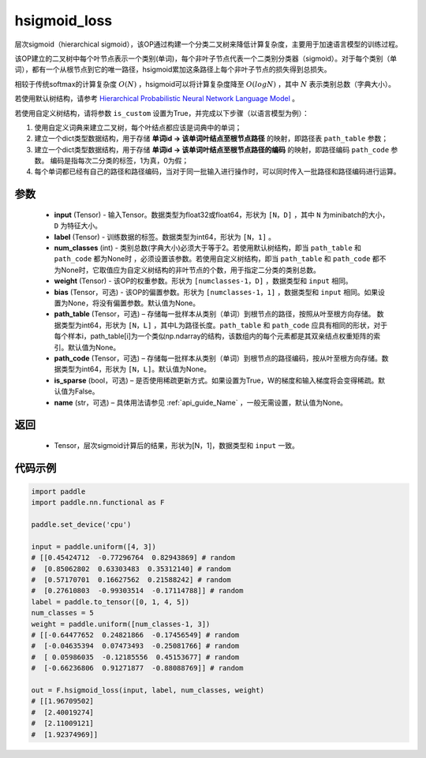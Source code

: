 .. _cn_api_nn_functional_hsigmoid_loss:

hsigmoid_loss
-------------------------------

.. py:function:: paddle.nn.functional.hsigmoid_loss(input, label, num_classes, weight, bias=None, path_table=None, path_code=None, is_sparse=False, name=None)

层次sigmoid（hierarchical sigmoid），该OP通过构建一个分类二叉树来降低计算复杂度，主要用于加速语言模型的训练过程。

该OP建立的二叉树中每个叶节点表示一个类别(单词)，每个非叶子节点代表一个二类别分类器（sigmoid）。对于每个类别（单词），都有一个从根节点到它的唯一路径，hsigmoid累加这条路径上每个非叶子节点的损失得到总损失。

相较于传统softmax的计算复杂度 :math:`O(N)` ，hsigmoid可以将计算复杂度降至 :math:`O(logN)` ，其中 :math:`N` 表示类别总数（字典大小）。

若使用默认树结构，请参考 `Hierarchical Probabilistic Neural Network Language Model <http://www.iro.umontreal.ca/~lisa/pointeurs/hierarchical-nnlm-aistats05.pdf>`_ 。

若使用自定义树结构，请将参数 ``is_custom`` 设置为True，并完成以下步骤（以语言模型为例）：

1. 使用自定义词典来建立二叉树，每个叶结点都应该是词典中的单词；

2. 建立一个dict类型数据结构，用于存储 **单词id -> 该单词叶结点至根节点路径** 的映射，即路径表 ``path_table`` 参数；

3. 建立一个dict类型数据结构，用于存储 **单词id -> 该单词叶结点至根节点路径的编码** 的映射，即路径编码 ``path_code`` 参数。 编码是指每次二分类的标签，1为真，0为假；

4. 每个单词都已经有自己的路径和路径编码，当对于同一批输入进行操作时，可以同时传入一批路径和路径编码进行运算。

参数
::::::::::
    - **input** (Tensor) - 输入Tensor。数据类型为float32或float64，形状为 ``[N，D]`` ，其中 ``N`` 为minibatch的大小，``D`` 为特征大小。
    - **label** (Tensor) - 训练数据的标签。数据类型为int64，形状为 ``[N，1]`` 。
    - **num_classes** (int) - 类别总数(字典大小)必须大于等于2。若使用默认树结构，即当 ``path_table`` 和 ``path_code`` 都为None时 ，必须设置该参数。若使用自定义树结构，即当 ``path_table`` 和 ``path_code`` 都不为None时，它取值应为自定义树结构的非叶节点的个数，用于指定二分类的类别总数。
    - **weight** (Tensor) - 该OP的权重参数。形状为 ``[numclasses-1，D]`` ，数据类型和 ``input`` 相同。
    - **bias** (Tensor，可选) - 该OP的偏置参数。形状为 ``[numclasses-1，1]`` ，数据类型和 ``input`` 相同。如果设置为None，将没有偏置参数。默认值为None。
    - **path_table** (Tensor，可选) – 存储每一批样本从类别（单词）到根节点的路径，按照从叶至根方向存储。 数据类型为int64，形状为 ``[N，L]`` ，其中L为路径长度。``path_table`` 和 ``path_code`` 应具有相同的形状，对于每个样本i，path_table[i]为一个类似np.ndarray的结构，该数组内的每个元素都是其双亲结点权重矩阵的索引。默认值为None。
    - **path_code** (Tensor，可选) – 存储每一批样本从类别（单词）到根节点的路径编码，按从叶至根方向存储。数据类型为int64，形状为 ``[N，L]``。默认值为None。
    - **is_sparse** (bool，可选) – 是否使用稀疏更新方式。如果设置为True，W的梯度和输入梯度将会变得稀疏。默认值为False。
    - **name** (str，可选) – 具体用法请参见 :ref:`api_guide_Name` ，一般无需设置，默认值为None。

返回
::::::::::
    - Tensor，层次sigmoid计算后的结果，形状为[N，1]，数据类型和 ``input`` 一致。

代码示例
::::::::::

..  code-block:: python

    import paddle
    import paddle.nn.functional as F

    paddle.set_device('cpu')

    input = paddle.uniform([4, 3])
    # [[0.45424712  -0.77296764  0.82943869] # random
    #  [0.85062802  0.63303483  0.35312140] # random
    #  [0.57170701  0.16627562  0.21588242] # random
    #  [0.27610803  -0.99303514  -0.17114788]] # random
    label = paddle.to_tensor([0, 1, 4, 5])
    num_classes = 5
    weight = paddle.uniform([num_classes-1, 3])
    # [[-0.64477652  0.24821866  -0.17456549] # random
    #  [-0.04635394  0.07473493  -0.25081766] # random
    #  [ 0.05986035  -0.12185556  0.45153677] # random
    #  [-0.66236806  0.91271877  -0.88088769]] # random

    out = F.hsigmoid_loss(input, label, num_classes, weight)
    # [[1.96709502]
    #  [2.40019274]
    #  [2.11009121]
    #  [1.92374969]]
